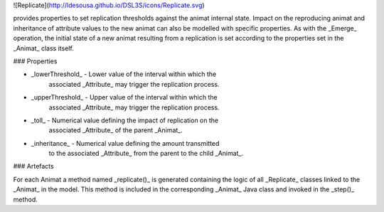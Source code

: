 ![Replicate](http://ldesousa.github.io/DSL3S/icons/Replicate.svg) 

provides properties to set replication
thresholds against the animat internal state. Impact on the reproducing animat
and inheritance of attribute values to the new animat can also be modelled with
specific properties. As with the _Emerge_ operation, the initial state of
a new animat resulting from a replication is set according to the properties
set in the _Animat_ class itself.

### Properties

* _lowerThreshold_ - Lower value of the interval within which the
   	associated _Attribute_ may trigger the replication process.

* _upperThreshold_ - Upper value of the interval within which the
   	associated _Attribute_ may trigger the replication process.

* _toll_ - Numerical value defining the impact of replication on the
   	associated _Attribute_ of the parent _Animat_.

* _inheritance_ - Numerical value defining the amount transmitted
   	to the associated _Attribute_ from the parent to the child _Animat_.



### Artefacts


For each Animat a method named _replicate()_ is generated containing the
logic of all _Replicate_ classes linked to the _Animat_ in the
model. This method is included in the corresponding _Animat_ Java class and
invoked in the _step()_ method.